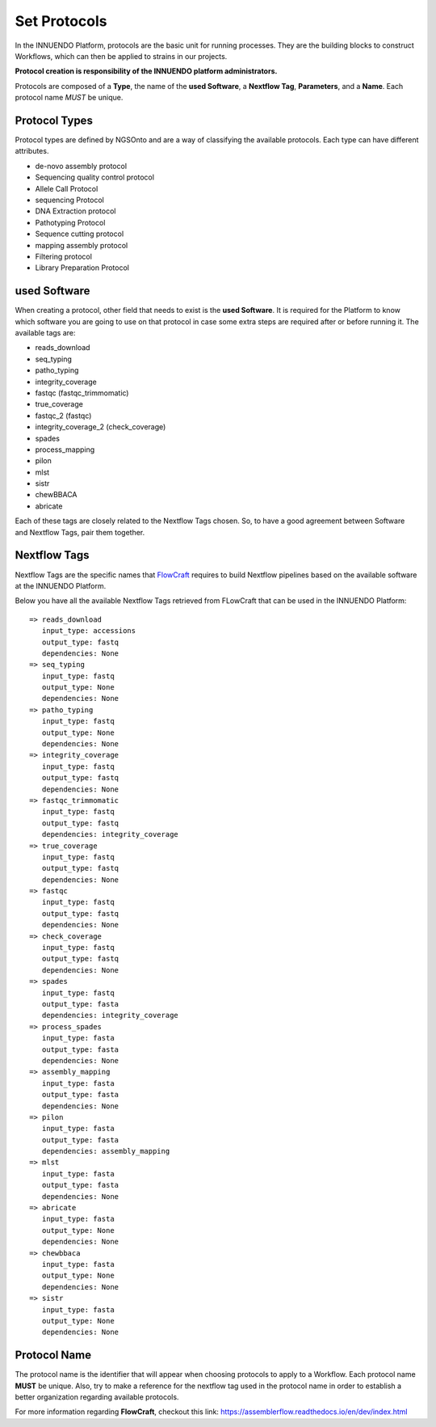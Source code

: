 Set Protocols
=============

In the INNUENDO Platform, protocols are the basic unit for running processes.
They are the building blocks to construct Workflows, which can then be
applied to strains in our projects.

**Protocol creation is responsibility of the INNUENDO platform administrators.**

Protocols are composed of a **Type**, the name of the **used Software**,
a **Nextflow Tag**, **Parameters**, and a **Name**. Each protocol name *MUST*
be unique.

Protocol Types
^^^^^^^^^^^^^^

Protocol types are defined by NGSOnto and are a way of classifying the
available protocols. Each type can have different attributes.

* de-novo assembly protocol
* Sequencing quality control protocol
* Allele Call Protocol
* sequencing Protocol
* DNA Extraction protocol
* Pathotyping Protocol
* Sequence cutting protocol
* mapping assembly protocol
* Filtering protocol
* Library Preparation Protocol

used Software
^^^^^^^^^^^^^

When creating a protocol, other field that needs to exist is the **used
Software**. It is required for the Platform to know which software you are
going to use on that protocol in case some extra steps are required after or
before running it. The available tags are:

* reads_download
* seq_typing
* patho_typing
* integrity_coverage
* fastqc (fastqc_trimmomatic)
* true_coverage
* fastqc_2 (fastqc)
* integrity_coverage_2 (check_coverage)
* spades
* process_mapping
* pilon
* mlst
* sistr
* chewBBACA
* abricate

Each of these tags are closely related to the Nextflow Tags chosen. So, to
have a good agreement between Software and Nextflow Tags, pair them together.

Nextflow Tags
^^^^^^^^^^^^^

Nextflow Tags are the specific names that `FlowCraft <https://github.com/assemblerflow/flowcraft>`_ requires to build
Nextflow pipelines based on the available software at the INNUENDO Platform.

Below you have all the available Nextflow Tags retrieved from FLowCraft that
can be used in the INNUENDO Platform:

::

    => reads_download
       input_type: accessions
       output_type: fastq
       dependencies: None
    => seq_typing
       input_type: fastq
       output_type: None
       dependencies: None
    => patho_typing
       input_type: fastq
       output_type: None
       dependencies: None
    => integrity_coverage
       input_type: fastq
       output_type: fastq
       dependencies: None
    => fastqc_trimmomatic
       input_type: fastq
       output_type: fastq
       dependencies: integrity_coverage
    => true_coverage
       input_type: fastq
       output_type: fastq
       dependencies: None
    => fastqc
       input_type: fastq
       output_type: fastq
       dependencies: None
    => check_coverage
       input_type: fastq
       output_type: fastq
       dependencies: None
    => spades
       input_type: fastq
       output_type: fasta
       dependencies: integrity_coverage
    => process_spades
       input_type: fasta
       output_type: fasta
       dependencies: None
    => assembly_mapping
       input_type: fasta
       output_type: fasta
       dependencies: None
    => pilon
       input_type: fasta
       output_type: fasta
       dependencies: assembly_mapping
    => mlst
       input_type: fasta
       output_type: fasta
       dependencies: None
    => abricate
       input_type: fasta
       output_type: None
       dependencies: None
    => chewbbaca
       input_type: fasta
       output_type: None
       dependencies: None
    => sistr
       input_type: fasta
       output_type: None
       dependencies: None

Protocol Name
^^^^^^^^^^^^^

The protocol name is the identifier that will appear when choosing protocols
to apply to a Workflow. Each protocol name **MUST** be unique. Also, try to
make a reference for the nextflow tag used in the protocol name in order to
establish a better organization regarding available protocols.

For more information regarding **FlowCraft**, checkout this link:
https://assemblerflow.readthedocs.io/en/dev/index.html

